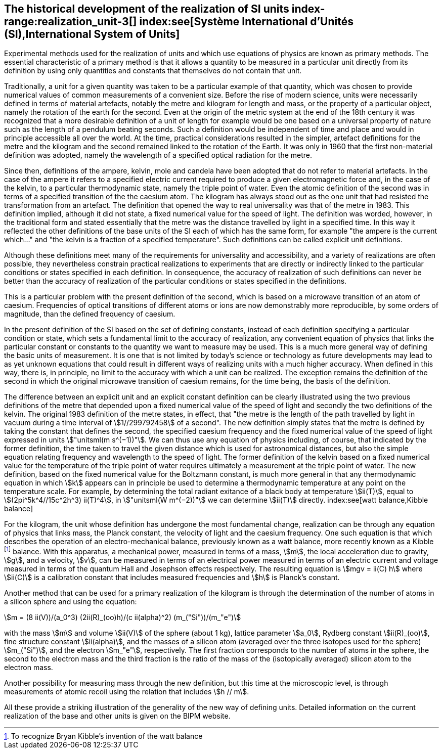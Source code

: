 == The historical development of the realization of SI units index-range:realization_unit-3[(((realization of a unit)))] index:see[Système International d'Unités (SI),International System of Units]

Experimental methods used for the realization of units and which use equations of physics are known as primary methods. The essential characteristic of a primary method is that it allows a quantity to be measured in a particular unit directly from its definition by using only quantities and constants that themselves do not contain that unit.
(((length)))(((second (s))))

Traditionally, a unit for a given quantity was taken to be a particular example of that quantity, which was chosen to provide numerical values of common measurements of a convenient size. Before the rise of modern science, units were necessarily defined in terms of material artefacts, notably the metre and ((kilogram)) for length and mass, or the property of a particular object, namely the rotation of the earth for the second. Even at the origin of the ((metric system)) at the end of the 18th century it was recognized that a more desirable definition of a unit of length for example would be one based on a universal property of nature such as the length of a pendulum beating seconds. Such a definition would be independent of time and place and would in principle accessible all over the world. At the time, practical considerations resulted in the simpler, artefact definitions for the metre and the ((kilogram)) and the second remained linked to the rotation of the Earth. It was only in 1960 that the first non-material definition was adopted, namely the wavelength of a specified optical radiation for the metre.

Since then, definitions of the ampere(((ampere (A)))), kelvin, mole(((mole (mol)))) and candela(((candela (cd)))) have been adopted that do not refer to material artefacts. In the case of the ampere(((ampere (A)))) it refers to a specified ((electric current)) required to produce a given electromagnetic force and, in the case of the kelvin, to a particular thermodynamic state, namely the ((triple point of water)). Even the atomic definition of the second was in terms of a specified transition of the the caesium atom. The ((kilogram)) has always stood out as the one unit that had resisted the transformation from an artefact. The definition that opened the way to real universality was that of the metre in 1983. This definition implied, although it did not state, a fixed numerical value for the speed of light. The definition was worded, however, in the traditional form and stated essentially that the metre was the distance travelled by light in a specified time. In this way it reflected the other definitions of the base units(((base unit(s)))) of the SI each of which has the same form, for example "the ampere(((ampere (A)))) is the current which..." and "the kelvin is a fraction of a specified temperature". Such definitions can be called explicit unit definitions. (((explicit unit definition)))

Although these definitions meet many of the requirements for universality and accessibility, and a variety of realizations are often possible, they nevertheless constrain practical realizations to experiments that are directly or indirectly linked to the particular conditions or states specified in each definition. In consequence, the accuracy of realization of such definitions can never be better than the accuracy of realization of the particular conditions or states specified in the definitions.

This is a particular problem with the present definition of the second, which is based on a microwave transition of an atom of caesium. Frequencies of optical transitions of different atoms or ions are now demonstrably more reproducible, by some orders of magnitude, than the defined frequency of caesium.

In the present definition of the SI based on the set of ((defining constants)), instead of each definition specifying a particular condition or state, which sets a fundamental limit to the accuracy of realization, any convenient equation of physics that links the particular constant or constants to the quantity we want to measure may be used. This is a much more general way of defining the basic units of measurement. It is one that is not limited by today's science or technology as future developments may lead to as yet unknown equations that could result in different ways of realizing units with a much higher accuracy. When defined in this way, there is, in principle, no limit to the accuracy with which a unit can be realized. The exception remains the definition of the second in which the original microwave transition of caesium remains, for the time being, the basis of the definition.

The difference between an explicit unit and an ((explicit constant definition)) can be clearly illustrated using the two previous definitions of the metre that depended upon a fixed numerical value of the speed of light and secondly the two definitions of the kelvin. The original 1983 definition of the metre states, in effect, that "the metre is the length of the path travelled by light in vacuum during a time interval of stem:[1//299792458] of a second". The new definition simply states that the metre is defined by taking the constant that defines the second, the specified ((caesium frequency)) and the fixed numerical value of the speed of light expressed in units stem:["unitsml(m s^(−1))"]. We can thus use any equation of physics including, of course, that indicated by the former definition, the time taken to travel the given distance which is used for astronomical distances, but also the simple equation relating frequency and wavelength to the speed of light. The former definition of the kelvin based on a fixed numerical value for the temperature of the ((triple point of water)) requires ultimately a measurement at the triple point of water. The new definition, based on the fixed numerical value for the ((Boltzmann constant)), is much more general in that any thermodynamic equation in which stem:[k] appears can in principle be used to determine a thermodynamic temperature at any point on the temperature scale. For example, by determining the total radiant exitance of a black body at temperature stem:[ii(T)], equal to stem:[(2pi^5k^4//15c^2h^3) ii(T)^4], in stem:["unitsml(W m^(−2))"] we can determine stem:[ii(T)] directly.
index:see[watt balance,Kibble balance]
(((Josephson effect)))

For the ((kilogram)), the unit whose definition has undergone the most fundamental change, realization can be through any equation of physics that links mass, the ((Planck constant)), the velocity of light and the ((caesium frequency)). One such equation is that which describes the operation of an electro-mechanical balance, previously known as a watt balance, more recently known as a Kibble footnote:[To recognize Bryan Kibble's invention of the watt balance] balance(((Kibble balance))). With this apparatus, a mechanical power, measured in terms of a mass, stem:[m], the local acceleration due to gravity, stem:[g], and a velocity, stem:[v], can be measured in terms of an electrical power measured in terms of an ((electric current)) and voltage measured in terms of the quantum Hall and Josephson effects respectively. The resulting equation is stem:[mgv = ii(C) h] where stem:[ii(C)] is a calibration constant that includes measured frequencies and stem:[h] is Planck's constant. ((("acceleration due to gravity, standard value of " (stem:[g_{"n"}]))))
(((silicon sphere)))

Another method that can be used for a primary realization of the ((kilogram)) is through the determination of the number of atoms in a silicon sphere and using the equation:

[stem%unnumbered]
++++
m = (8 ii(V))/(a_0^3) (2ii(R)_(oo)h)/(c ii(alpha)^2) (m_("Si"))/(m_"e")
++++

with the mass stem:[m] and volume stem:[ii(V)] of the sphere (about 1 kg), lattice parameter stem:[a_0], ((Rydberg constant)) stem:[ii(R)_(oo)], ((fine structure constant)) stem:[ii(alpha)], and the masses of a silicon atom (averaged over the three isotopes used for the sphere) stem:[m_("Si")], and the electron stem:[m_"e"], respectively. The first fraction corresponds to the number of atoms in the sphere, the second to the electron mass and the third fraction is the ratio of the mass of the (isotopically averaged) silicon atom to the electron mass. (((electron mass)))

Another possibility for measuring mass through the new definition, but this time at the microscopic level, is through measurements of atomic recoil using the relation that includes stem:[h // m].

All these provide a striking illustration of the generality of the new way of defining units. Detailed information on the current realization of the base and other units is given on the BIPM website. [[realization_unit-3]]

